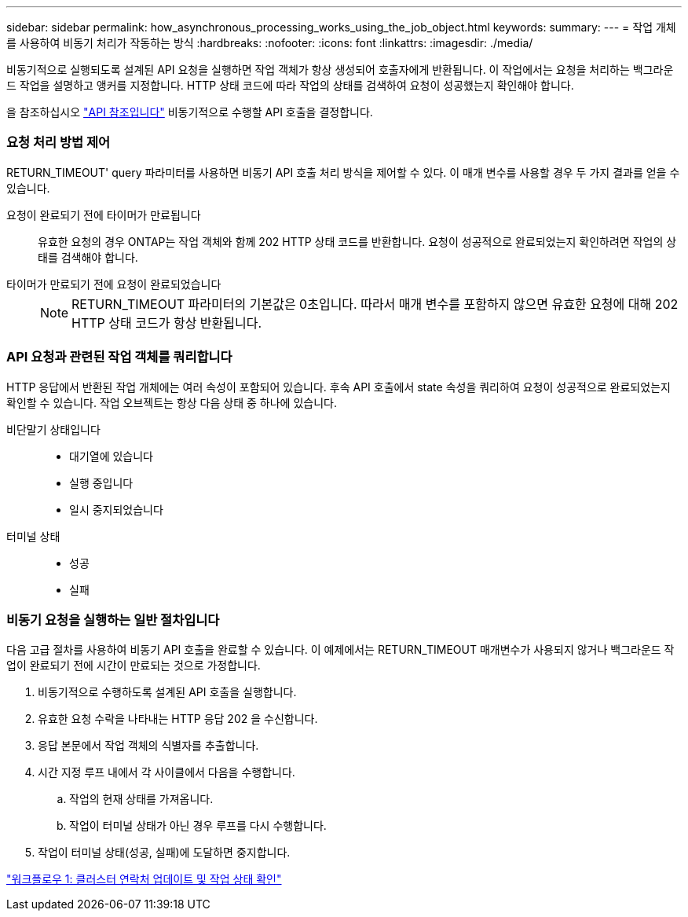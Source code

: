 ---
sidebar: sidebar 
permalink: how_asynchronous_processing_works_using_the_job_object.html 
keywords:  
summary:  
---
= 작업 개체를 사용하여 비동기 처리가 작동하는 방식
:hardbreaks:
:nofooter: 
:icons: font
:linkattrs: 
:imagesdir: ./media/


[role="lead"]
비동기적으로 실행되도록 설계된 API 요청을 실행하면 작업 객체가 항상 생성되어 호출자에게 반환됩니다. 이 작업에서는 요청을 처리하는 백그라운드 작업을 설명하고 앵커를 지정합니다. HTTP 상태 코드에 따라 작업의 상태를 검색하여 요청이 성공했는지 확인해야 합니다.

을 참조하십시오 link:api_reference.html["API 참조입니다"] 비동기적으로 수행할 API 호출을 결정합니다.



=== 요청 처리 방법 제어

RETURN_TIMEOUT' query 파라미터를 사용하면 비동기 API 호출 처리 방식을 제어할 수 있다. 이 매개 변수를 사용할 경우 두 가지 결과를 얻을 수 있습니다.

요청이 완료되기 전에 타이머가 만료됩니다:: 유효한 요청의 경우 ONTAP는 작업 객체와 함께 202 HTTP 상태 코드를 반환합니다. 요청이 성공적으로 완료되었는지 확인하려면 작업의 상태를 검색해야 합니다.
타이머가 만료되기 전에 요청이 완료되었습니다::
+
--

NOTE: RETURN_TIMEOUT 파라미터의 기본값은 0초입니다. 따라서 매개 변수를 포함하지 않으면 유효한 요청에 대해 202 HTTP 상태 코드가 항상 반환됩니다.

--




=== API 요청과 관련된 작업 객체를 쿼리합니다

HTTP 응답에서 반환된 작업 개체에는 여러 속성이 포함되어 있습니다. 후속 API 호출에서 state 속성을 쿼리하여 요청이 성공적으로 완료되었는지 확인할 수 있습니다. 작업 오브젝트는 항상 다음 상태 중 하나에 있습니다.

비단말기 상태입니다::
+
--
* 대기열에 있습니다
* 실행 중입니다
* 일시 중지되었습니다


--
터미널 상태::
+
--
* 성공
* 실패


--




=== 비동기 요청을 실행하는 일반 절차입니다

다음 고급 절차를 사용하여 비동기 API 호출을 완료할 수 있습니다. 이 예제에서는 RETURN_TIMEOUT 매개변수가 사용되지 않거나 백그라운드 작업이 완료되기 전에 시간이 만료되는 것으로 가정합니다.

. 비동기적으로 수행하도록 설계된 API 호출을 실행합니다.
. 유효한 요청 수락을 나타내는 HTTP 응답 202 을 수신합니다.
. 응답 본문에서 작업 객체의 식별자를 추출합니다.
. 시간 지정 루프 내에서 각 사이클에서 다음을 수행합니다.
+
.. 작업의 현재 상태를 가져옵니다.
.. 작업이 터미널 상태가 아닌 경우 루프를 다시 수행합니다.


. 작업이 터미널 상태(성공, 실패)에 도달하면 중지합니다.


link:workflow_1__updating_the_cluster_contact_and_checking_job_state.html["워크플로우 1: 클러스터 연락처 업데이트 및 작업 상태 확인"]
